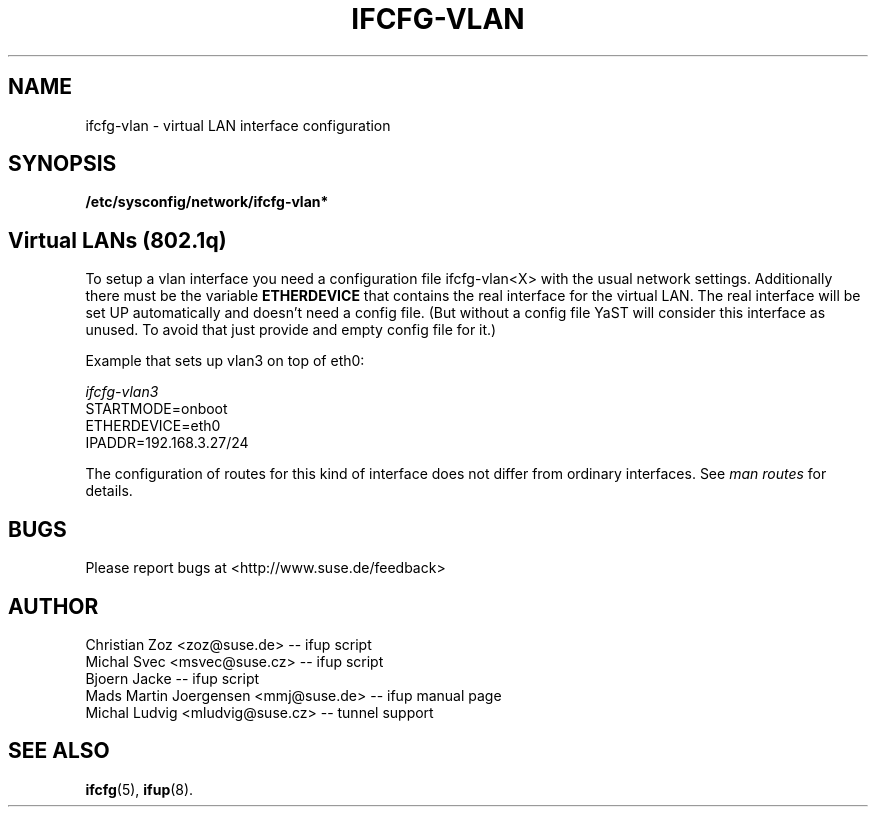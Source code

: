 .\" Process this file with
.\" groff -man -Tascii foo.1
.\"
.TH IFCFG-VLAN 5 "August 2004" "sysconfig" "Network configuration"
.\" ...

.SH NAME
ifcfg-vlan \- virtual LAN interface configuration
.SH SYNOPSIS
.B /etc/sysconfig/network/ifcfg-vlan*

.SH Virtual LANs (802.1q)
To setup a vlan interface you need a configuration file ifcfg-vlan<X> with the
usual network settings. Additionally there must be the variable
.B ETHERDEVICE 
that contains the real interface for the virtual LAN. The real interface will be
set UP automatically and doesn't need a config file. (But without a config file
YaST will consider this interface as unused. To avoid that just provide and
empty config file for it.)

Example that sets up vlan3 on top of eth0:

.I ifcfg-vlan3
.nf
   STARTMODE=onboot
   ETHERDEVICE=eth0
   IPADDR=192.168.3.27/24
.fi

The configuration of routes for this kind of interface does not differ from
ordinary interfaces. See
.I man routes 
for details.

.SH BUGS
Please report bugs at <http://www.suse.de/feedback>
.SH AUTHOR
.nf
Christian Zoz <zoz@suse.de> -- ifup script
Michal Svec <msvec@suse.cz> -- ifup script
Bjoern Jacke -- ifup script
Mads Martin Joergensen <mmj@suse.de> -- ifup manual page
Michal Ludvig <mludvig@suse.cz> -- tunnel support
.fi
.SH "SEE ALSO"
.BR ifcfg (5),
.BR ifup (8).
